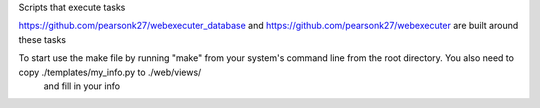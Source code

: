 Scripts that execute tasks

https://github.com/pearsonk27/webexecuter_database and https://github.com/pearsonk27/webexecuter are built around these tasks

To start use the make file by running "make" from your system's command line from the root directory. You also need to copy ./templates/my_info.py to ./web/views/ 
    and fill in your info